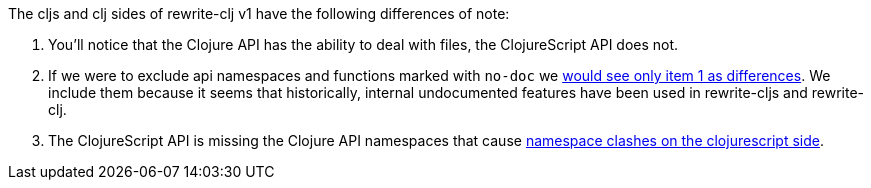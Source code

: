 The cljs and clj sides of rewrite-clj v1 have the following differences of note:

1. You'll notice that the Clojure API has the ability to deal with files, the ClojureScript API does not.
2. If we were to exclude api namespaces and functions marked with `no-doc` we link:rewrite-clj-v1-lang-cljs-and-rewrite-clj-v1-lang-clj-documented-only.adoc[would see only item 1 as differences].
We include them because it seems that historically, internal undocumented features have been used in rewrite-cljs and rewrite-clj.
3. The ClojureScript API is missing the Clojure API namespaces that cause link:../../design/01-merging-rewrite-clj-and-rewrite-cljs.adoc#_clojurescript_namespace_clashes[namespace clashes on the clojurescript side].
